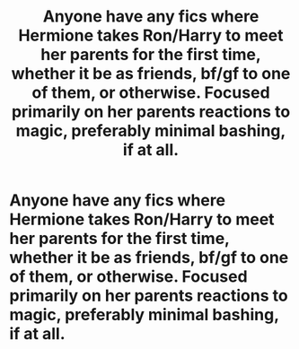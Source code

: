 #+TITLE: Anyone have any fics where Hermione takes Ron/Harry to meet her parents for the first time, whether it be as friends, bf/gf to one of them, or otherwise. Focused primarily on her parents reactions to magic, preferably minimal bashing, if at all.

* Anyone have any fics where Hermione takes Ron/Harry to meet her parents for the first time, whether it be as friends, bf/gf to one of them, or otherwise. Focused primarily on her parents reactions to magic, preferably minimal bashing, if at all.
:PROPERTIES:
:Author: MyCork
:Score: 11
:DateUnix: 1593366744.0
:DateShort: 2020-Jun-28
:FlairText: Request
:END:
